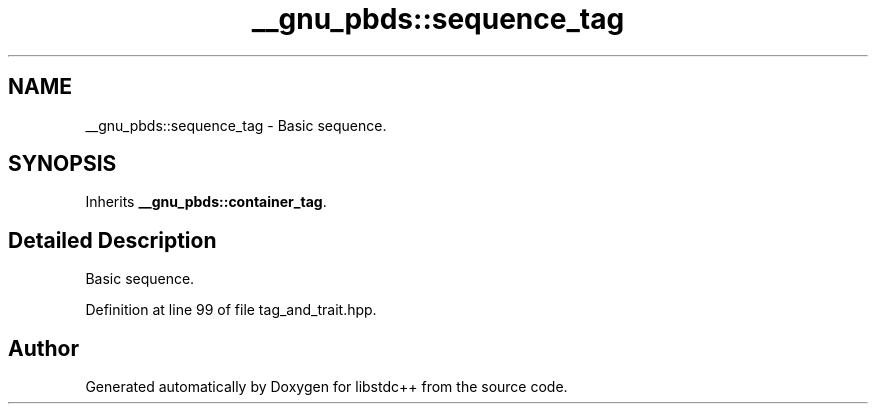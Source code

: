 .TH "__gnu_pbds::sequence_tag" 3 "21 Apr 2009" "libstdc++" \" -*- nroff -*-
.ad l
.nh
.SH NAME
__gnu_pbds::sequence_tag \- Basic sequence.  

.PP
.SH SYNOPSIS
.br
.PP
Inherits \fB__gnu_pbds::container_tag\fP.
.PP
.SH "Detailed Description"
.PP 
Basic sequence. 
.PP
Definition at line 99 of file tag_and_trait.hpp.

.SH "Author"
.PP 
Generated automatically by Doxygen for libstdc++ from the source code.
